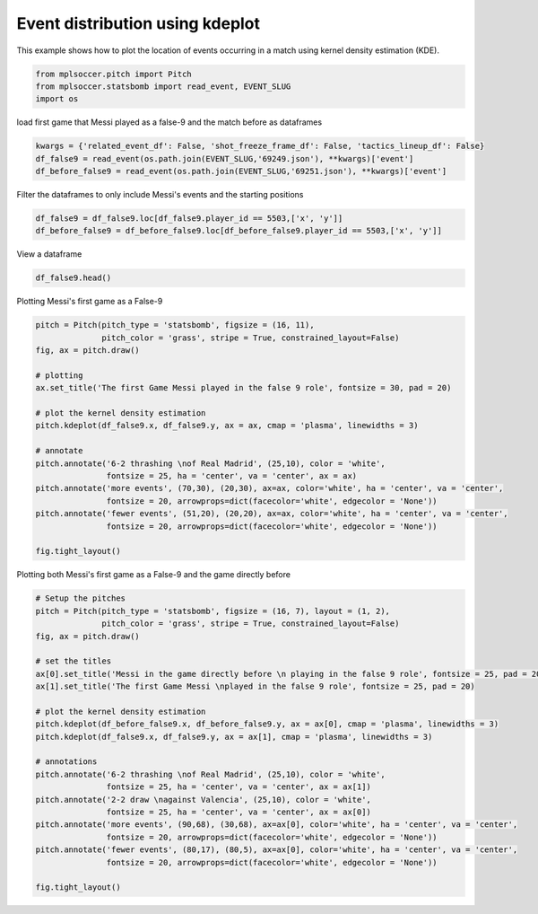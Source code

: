 .. only:: html

    .. note::
        :class: sphx-glr-download-link-note

        Click :ref:`here <sphx_glr_download_gallery_plot_kde.py>`     to download the full example code
    .. rst-class:: sphx-glr-example-title

    .. _sphx_glr_gallery_plot_kde.py:


================================
Event distribution using kdeplot 
================================

This example shows how to plot the location of events occurring in a match 
using kernel density estimation (KDE).


.. code-block:: default


    from mplsoccer.pitch import Pitch
    from mplsoccer.statsbomb import read_event, EVENT_SLUG
    import os








load first game that Messi played as a false-9 and the match before as dataframes


.. code-block:: default


    kwargs = {'related_event_df': False, 'shot_freeze_frame_df': False, 'tactics_lineup_df': False}
    df_false9 = read_event(os.path.join(EVENT_SLUG,'69249.json'), **kwargs)['event']
    df_before_false9 = read_event(os.path.join(EVENT_SLUG,'69251.json'), **kwargs)['event']








Filter the dataframes to only include Messi's events and the starting positions


.. code-block:: default


    df_false9 = df_false9.loc[df_false9.player_id == 5503,['x', 'y']]
    df_before_false9 = df_before_false9.loc[df_before_false9.player_id == 5503,['x', 'y']]








View a dataframe


.. code-block:: default


    df_false9.head()






.. only:: builder_html

    .. raw:: html

        <div>
        <style scoped>
            .dataframe tbody tr th:only-of-type {
                vertical-align: middle;
            }

            .dataframe tbody tr th {
                vertical-align: top;
            }

            .dataframe thead th {
                text-align: right;
            }
        </style>
        <table border="1" class="dataframe">
          <thead>
            <tr style="text-align: right;">
              <th></th>
              <th>x</th>
              <th>y</th>
            </tr>
          </thead>
          <tbody>
            <tr>
              <th>5</th>
              <td>61.1</td>
              <td>39.8</td>
            </tr>
            <tr>
              <th>6</th>
              <td>60.9</td>
              <td>39.6</td>
            </tr>
            <tr>
              <th>20</th>
              <td>88.7</td>
              <td>46.1</td>
            </tr>
            <tr>
              <th>21</th>
              <td>88.7</td>
              <td>46.1</td>
            </tr>
            <tr>
              <th>22</th>
              <td>91.2</td>
              <td>39.6</td>
            </tr>
          </tbody>
        </table>
        </div>
        <br />
        <br />

Plotting Messi's first game as a False-9


.. code-block:: default


    pitch = Pitch(pitch_type = 'statsbomb', figsize = (16, 11), 
                  pitch_color = 'grass', stripe = True, constrained_layout=False)
    fig, ax = pitch.draw()

    # plotting
    ax.set_title('The first Game Messi played in the false 9 role', fontsize = 30, pad = 20)

    # plot the kernel density estimation
    pitch.kdeplot(df_false9.x, df_false9.y, ax = ax, cmap = 'plasma', linewidths = 3)

    # annotate
    pitch.annotate('6-2 thrashing \nof Real Madrid', (25,10), color = 'white',
                   fontsize = 25, ha = 'center', va = 'center', ax = ax)
    pitch.annotate('more events', (70,30), (20,30), ax=ax, color='white', ha = 'center', va = 'center',
                   fontsize = 20, arrowprops=dict(facecolor='white', edgecolor = 'None'))
    pitch.annotate('fewer events', (51,20), (20,20), ax=ax, color='white', ha = 'center', va = 'center',
                   fontsize = 20, arrowprops=dict(facecolor='white', edgecolor = 'None'))

    fig.tight_layout()




.. image:: /gallery/images/sphx_glr_plot_kde_001.png
    :class: sphx-glr-single-img





Plotting both Messi's first game as a False-9 and the game directly before


.. code-block:: default


    # Setup the pitches
    pitch = Pitch(pitch_type = 'statsbomb', figsize = (16, 7), layout = (1, 2), 
                  pitch_color = 'grass', stripe = True, constrained_layout=False)
    fig, ax = pitch.draw()

    # set the titles
    ax[0].set_title('Messi in the game directly before \n playing in the false 9 role', fontsize = 25, pad = 20)
    ax[1].set_title('The first Game Messi \nplayed in the false 9 role', fontsize = 25, pad = 20)

    # plot the kernel density estimation
    pitch.kdeplot(df_before_false9.x, df_before_false9.y, ax = ax[0], cmap = 'plasma', linewidths = 3)
    pitch.kdeplot(df_false9.x, df_false9.y, ax = ax[1], cmap = 'plasma', linewidths = 3)

    # annotations
    pitch.annotate('6-2 thrashing \nof Real Madrid', (25,10), color = 'white',
                   fontsize = 25, ha = 'center', va = 'center', ax = ax[1])
    pitch.annotate('2-2 draw \nagainst Valencia', (25,10), color = 'white',
                   fontsize = 25, ha = 'center', va = 'center', ax = ax[0])
    pitch.annotate('more events', (90,68), (30,68), ax=ax[0], color='white', ha = 'center', va = 'center',
                   fontsize = 20, arrowprops=dict(facecolor='white', edgecolor = 'None'))
    pitch.annotate('fewer events', (80,17), (80,5), ax=ax[0], color='white', ha = 'center', va = 'center',
                   fontsize = 20, arrowprops=dict(facecolor='white', edgecolor = 'None'))

    fig.tight_layout()




.. image:: /gallery/images/sphx_glr_plot_kde_002.png
    :class: sphx-glr-single-img






.. rst-class:: sphx-glr-timing

   **Total running time of the script:** ( 0 minutes  14.798 seconds)


.. _sphx_glr_download_gallery_plot_kde.py:


.. only :: html

 .. container:: sphx-glr-footer
    :class: sphx-glr-footer-example



  .. container:: sphx-glr-download sphx-glr-download-python

     :download:`Download Python source code: plot_kde.py <plot_kde.py>`



  .. container:: sphx-glr-download sphx-glr-download-jupyter

     :download:`Download Jupyter notebook: plot_kde.ipynb <plot_kde.ipynb>`


.. only:: html

 .. rst-class:: sphx-glr-signature

    `Gallery generated by Sphinx-Gallery <https://sphinx-gallery.github.io>`_
